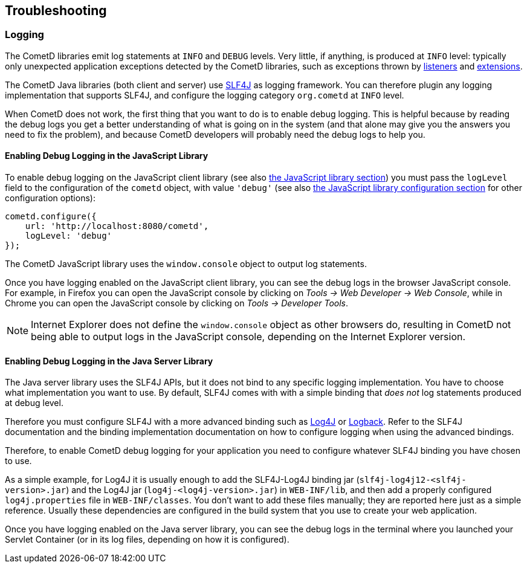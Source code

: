 
[[_troubleshooting]]
== Troubleshooting

[[_troubleshooting_logging]]
=== Logging

The CometD libraries emit log statements at `INFO` and `DEBUG` levels.
Very little, if anything, is produced at `INFO` level: typically only unexpected
application exceptions detected by the CometD libraries, such as exceptions thrown by
<<_concept_listeners,listeners>> and <<_extensions,extensions>>.

The CometD Java libraries (both client and server) use http://slf4j.org[SLF4J]
as logging framework.
You can therefore plugin any logging implementation that supports SLF4J, and
configure the logging category `org.cometd` at `INFO` level.

When CometD does not work, the first thing that you want to do is to enable debug logging.
This is helpful because by reading the debug logs you get a better understanding
of what is going on in the system (and that alone may give you the answers you
need to fix the problem), and because CometD developers will probably need the
debug logs to help you.

[[_troubleshooting_logging_javascript]]
==== Enabling Debug Logging in the JavaScript Library

To enable debug logging on the JavaScript client library
(see also <<_javascript,the JavaScript library section>>) you must pass the `logLevel` field to the
configuration of the `cometd` object, with value `'debug'` (see also
<<_javascript_configure,the JavaScript library configuration section>> for other
configuration options):

====
[source,javascript]
----
cometd.configure({
    url: 'http://localhost:8080/cometd',
    logLevel: 'debug'
});
----
====

The CometD JavaScript library uses the `window.console` object to output log statements.

Once you have logging enabled on the JavaScript client library, you can see the
debug logs in the browser JavaScript console.
For example, in Firefox you can open the JavaScript console by clicking on
_Tools -> Web Developer -> Web Console_, while in Chrome you can open the JavaScript
console by clicking on _Tools -> Developer Tools_.

[NOTE]
====
Internet Explorer does not define the `window.console` object as other browsers do,
resulting in CometD not being able to output logs in the JavaScript console,
depending on the Internet Explorer version.
====

[[_troubleshooting_logging_java_server]]
==== Enabling Debug Logging in the Java Server Library

The Java server library uses the SLF4J APIs, but it does not bind to any specific
logging implementation. You have to choose what implementation you want to use.
By default, SLF4J comes with with a simple binding that _does not_ log statements
produced at debug level.

Therefore you must configure SLF4J with a more advanced binding such as
http://logging.apache.org/log4j[Log4J] or http://logback.qos.ch/[Logback].
Refer to the SLF4J documentation and the binding implementation documentation on
how to configure logging when using the advanced bindings.

Therefore, to enable CometD debug logging for your application you need to
configure whatever SLF4J binding you have chosen to use.

As a simple example, for Log4J it is usually enough to add the SLF4J-Log4J binding jar
(`slf4j-log4j12-<slf4j-version>.jar`) and the Log4J jar (`log4j-<log4j-version>.jar`)
in `WEB-INF/lib`, and then add a properly configured `log4j.properties` file in
`WEB-INF/classes`.
You don't want to add these files manually; they are reported here just as a simple reference.
Usually these dependencies are configured in the build system that you use to create your web application. 

Once you have logging enabled on the Java server library, you can see the debug
logs in the terminal where you launched your Servlet Container (or in its log
files, depending on how it is configured).
